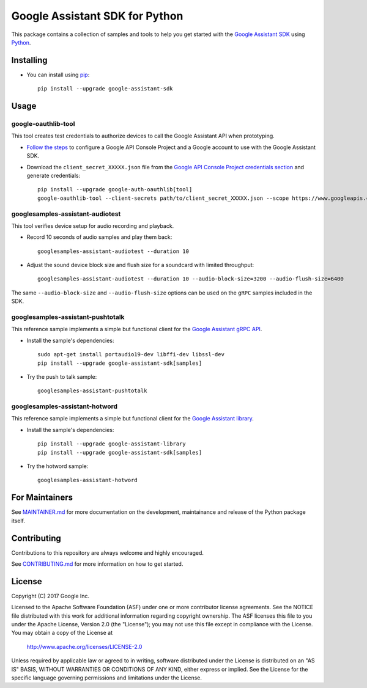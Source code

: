 Google Assistant SDK for Python
===============================

This package contains a collection of samples and tools to help you
get started with the `Google Assistant SDK`_ using `Python`_.

Installing
----------

- You can install using `pip`_::

    pip install --upgrade google-assistant-sdk

Usage
-----

google-oauthlib-tool
~~~~~~~~~~~~~~~~~~~~

This tool creates test credentials to authorize devices to call the
Google Assistant API when prototyping.

- `Follow the steps <https://developers.google.com/assistant/sdk/prototype/getting-started-other-platforms/config-dev-project-and-account>`_ to configure a Google API Console Project and a Google account to use with the Google Assistant SDK.

- Download the ``client_secret_XXXXX.json`` file from the `Google API Console Project credentials section <https://console.developers.google.com/apis/credentials>`_ and generate credentials::

    pip install --upgrade google-auth-oauthlib[tool]
    google-oauthlib-tool --client-secrets path/to/client_secret_XXXXX.json --scope https://www.googleapis.com/auth/assistant-sdk-prototype --save --headless

googlesamples-assistant-audiotest
~~~~~~~~~~~~~~~~~~~~~~~~~~~~~~~~~

This tool verifies device setup for audio recording and playback.

- Record 10 seconds of audio samples and play them back::

    googlesamples-assistant-audiotest --duration 10

- Adjust the sound device block size and flush size for a soundcard with limited throughput::

    googlesamples-assistant-audiotest --duration 10 --audio-block-size=3200 --audio-flush-size=6400

The same ``--audio-block-size`` and ``--audio-flush-size`` options can
be used on the ``gRPC`` samples included in the SDK.

googlesamples-assistant-pushtotalk
~~~~~~~~~~~~~~~~~~~~~~~~~~~~~~~~~~

This reference sample implements a simple but functional client for the `Google Assistant gRPC API`_.

- Install the sample's dependencies::

    sudo apt-get install portaudio19-dev libffi-dev libssl-dev
    pip install --upgrade google-assistant-sdk[samples]

- Try the push to talk sample::

    googlesamples-assistant-pushtotalk

googlesamples-assistant-hotword
~~~~~~~~~~~~~~~~~~~~~~~~~~~~~~~

This reference sample implements a simple but functional client for the `Google Assistant library`_.

- Install the sample's dependencies::

    pip install --upgrade google-assistant-library
    pip install --upgrade google-assistant-sdk[samples]

- Try the hotword sample::

    googlesamples-assistant-hotword

For Maintainers
---------------

See `MAINTAINER.md <MAINTAINER.md>`_ for more documentation on the
development, maintainance and release of the Python package itself.

Contributing
------------

Contributions to this repository are always welcome and highly encouraged.

See `CONTRIBUTING.md <CONTRIBUTING.md>`_ for more information on how to get started.

License
-------

Copyright (C) 2017 Google Inc.

Licensed to the Apache Software Foundation (ASF) under one or more contributor
license agreements.  See the NOTICE file distributed with this work for
additional information regarding copyright ownership.  The ASF licenses this
file to you under the Apache License, Version 2.0 (the "License"); you may not
use this file except in compliance with the License.  You may obtain a copy of
the License at

  http://www.apache.org/licenses/LICENSE-2.0

Unless required by applicable law or agreed to in writing, software
distributed under the License is distributed on an "AS IS" BASIS, WITHOUT
WARRANTIES OR CONDITIONS OF ANY KIND, either express or implied.  See the
License for the specific language governing permissions and limitations under
the License.

.. _Python: https://python.org/
.. _pip: https://pip.pypa.io/
.. _Google Assistant SDK: https://developers.google.com/assistant/sdk
.. _Google Assistant gRPC API: https://developers.google.com/assistant/sdk/reference/rpc
.. _Google Assistant library: https://developers.google.com/assistant/sdk/reference/library
